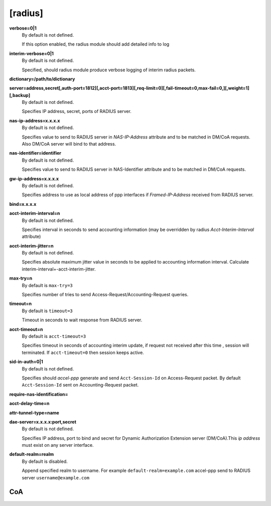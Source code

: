 [radius]
======

**verbose=0|1**
  By default is not defined.

  If this option enabled, the radius module should add detailed info to log

**interim-verbose=0|1**
  By default is not defined.
  
  Specified, should radius module produce verbose logging of interim radius packets.

**dictionary=/path/to/dictionary**

**server=address,secret[,auth-port=1812][,acct-port=1813][,req-limit=0][,fail-timeout=0,max-fail=0,][,weight=1][,backup]**
  By default is not defined.

  Specifies IP address, secret, ports of RADIUS server.

**nas-ip-address=x.x.x.x**
  By default is not defined.

  Specifies value to send to RADIUS server in *NAS-IP-Address* attribute and to be matched in DM/CoA requests. Also DM/CoA server will bind to that address.

**nas-identifier=identifier**
  By default is not defined.

  Specifies value to send to RADIUS server in NAS-Identifier attribute and to be matched in DM/CoA requests.

**gw-ip-address=x.x.x.x**
  By default is not defined.

  Specifies address to use as local address of ppp interfaces if *Framed-IP-Address* received from RADIUS server.

**bind=x.x.x.x**

**acct-interim-interval=n**
  By default is not defined.

  Specifies interval in seconds to send accounting information (may be overridden by radius *Acct-Interim-Interval* attribute)

**acct-interim-jitter=n**
  By default is not defined.
  
  Specifies absolute maximum jitter value in seconds to be applied to accounting information interval. Calculate interim-interval+-acct-interim-jitter.

**max-try=n**
  By default is ``max-try=3``

  Specifies number of tries to send Access-Request/Accounting-Request queries.

**timeout=n**
  By default is ``timeout=3``

  Timeout in seconds to wait response from RADIUS server.

**acct-timeout=n**
  By default is ``acct-timeout=3``

  Specifies timeout in seconds of accounting interim update, if request not received after this time , session will terminated. If ``acct-timeout=0`` then session keeps active.
  
**sid-in-auth=0|1**
  By default is not defined. 
  
  Specifies should *accel-ppp* generate and send ``Acct-Session-Id`` on Access-Request packet. By default ``Acct-Session-Id`` sent on Accounting-Request packet.
  
**require-nas-identification=**

**acct-delay-time=n**

**attr-tunnel-type=name**

**dae-server=x.x.x.x:port,secret**
  By default is not defined.
  
  Specifies IP address, port to bind and secret for Dynamic Authorization Extension server (DM/CoA).This *ip address* must exist on any server interface.

**default-realm=realm**
  By default is disabled.

  Append specified realm to username. For example ``default-realm=example.com`` accel-ppp send to RADIUS server ``username@example.com``

CoA
^^^
